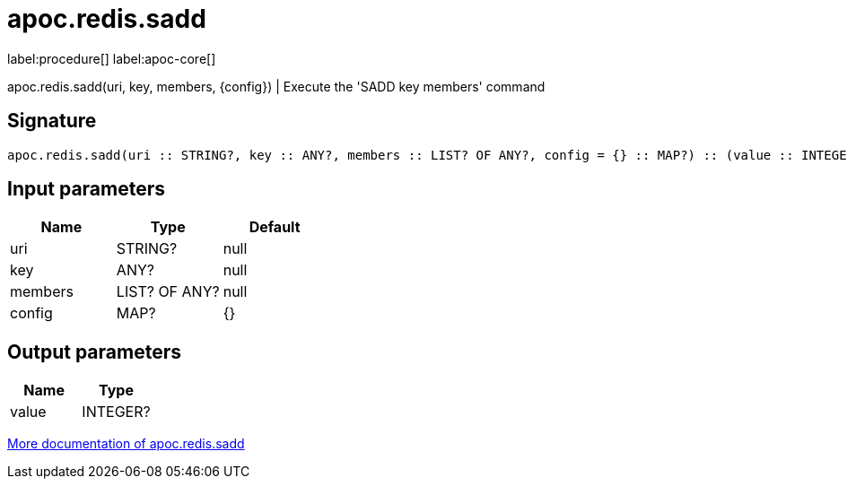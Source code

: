 ////
This file is generated by DocsTest, so don't change it!
////

= apoc.redis.sadd
:description: This section contains reference documentation for the apoc.redis.sadd procedure.

label:procedure[] label:apoc-core[]

[.emphasis]
apoc.redis.sadd(uri, key, members, \{config}) | Execute the 'SADD key members' command

== Signature

[source]
----
apoc.redis.sadd(uri :: STRING?, key :: ANY?, members :: LIST? OF ANY?, config = {} :: MAP?) :: (value :: INTEGER?)
----

== Input parameters
[.procedures, opts=header]
|===
| Name | Type | Default 
|uri|STRING?|null
|key|ANY?|null
|members|LIST? OF ANY?|null
|config|MAP?|{}
|===

== Output parameters
[.procedures, opts=header]
|===
| Name | Type 
|value|INTEGER?
|===

xref::database-integration/redis.adoc[More documentation of apoc.redis.sadd,role=more information]

